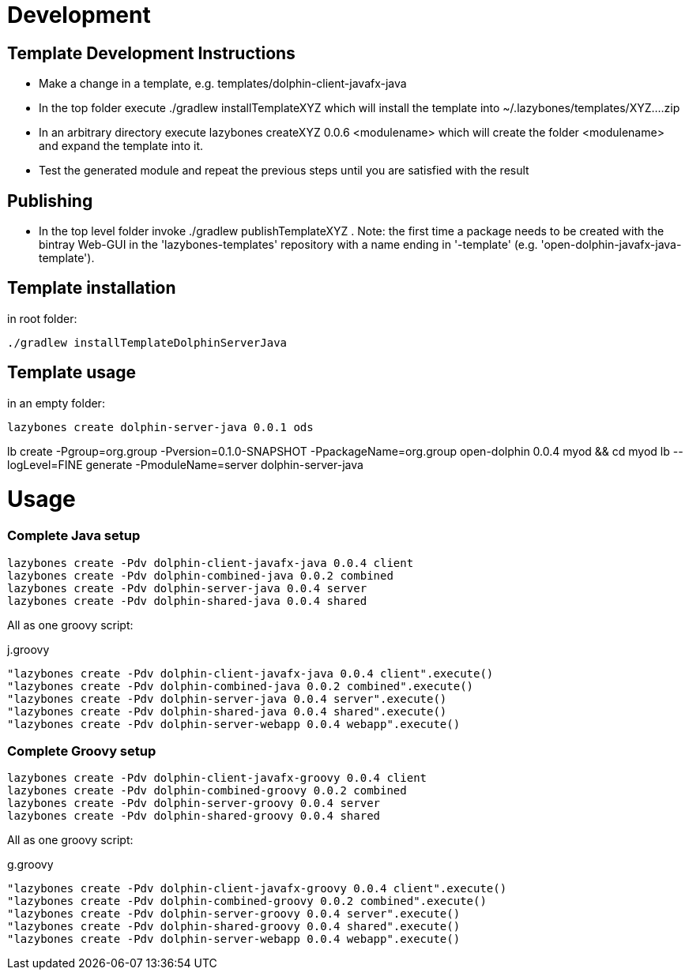 = Development

== Template Development Instructions

* Make a change in a template, e.g. +templates/dolphin-client-javafx-java+
* In the top folder execute +./gradlew installTemplateXYZ+ which will install the template into +~/.lazybones/templates/XYZ....zip+
* In an arbitrary directory execute +lazybones createXYZ 0.0.6 <modulename>+ which will create the folder +<modulename>+ and expand the template into it.
* Test the generated module and repeat the previous steps until you are satisfied with the result

== Publishing
* In the top level folder invoke +./gradlew publishTemplateXYZ+ . Note: the first time a package needs to be created with the bintray Web-GUI in the 'lazybones-templates' repository with a name ending in '-template' (e.g. 'open-dolphin-javafx-java-template').

== Template installation
in root folder:

[source,shell]
----
./gradlew installTemplateDolphinServerJava
----

== Template usage
in an empty folder:

[source,shell]
----
lazybones create dolphin-server-java 0.0.1 ods
----


lb create -Pgroup=org.group -Pversion=0.1.0-SNAPSHOT -PpackageName=org.group open-dolphin 0.0.4 myod && cd myod
lb --logLevel=FINE generate -PmoduleName=server dolphin-server-java


= Usage

=== Complete Java setup

[source]
----
lazybones create -Pdv dolphin-client-javafx-java 0.0.4 client
lazybones create -Pdv dolphin-combined-java 0.0.2 combined
lazybones create -Pdv dolphin-server-java 0.0.4 server
lazybones create -Pdv dolphin-shared-java 0.0.4 shared
----

All as one groovy script:

[source]
.j.groovy
----
"lazybones create -Pdv dolphin-client-javafx-java 0.0.4 client".execute()
"lazybones create -Pdv dolphin-combined-java 0.0.2 combined".execute()
"lazybones create -Pdv dolphin-server-java 0.0.4 server".execute()
"lazybones create -Pdv dolphin-shared-java 0.0.4 shared".execute()
"lazybones create -Pdv dolphin-server-webapp 0.0.4 webapp".execute()
----

=== Complete Groovy setup

[source]
----
lazybones create -Pdv dolphin-client-javafx-groovy 0.0.4 client
lazybones create -Pdv dolphin-combined-groovy 0.0.2 combined
lazybones create -Pdv dolphin-server-groovy 0.0.4 server
lazybones create -Pdv dolphin-shared-groovy 0.0.4 shared
----

All as one groovy script:

[source]
.g.groovy
----
"lazybones create -Pdv dolphin-client-javafx-groovy 0.0.4 client".execute()
"lazybones create -Pdv dolphin-combined-groovy 0.0.2 combined".execute()
"lazybones create -Pdv dolphin-server-groovy 0.0.4 server".execute()
"lazybones create -Pdv dolphin-shared-groovy 0.0.4 shared".execute()
"lazybones create -Pdv dolphin-server-webapp 0.0.4 webapp".execute()
----

